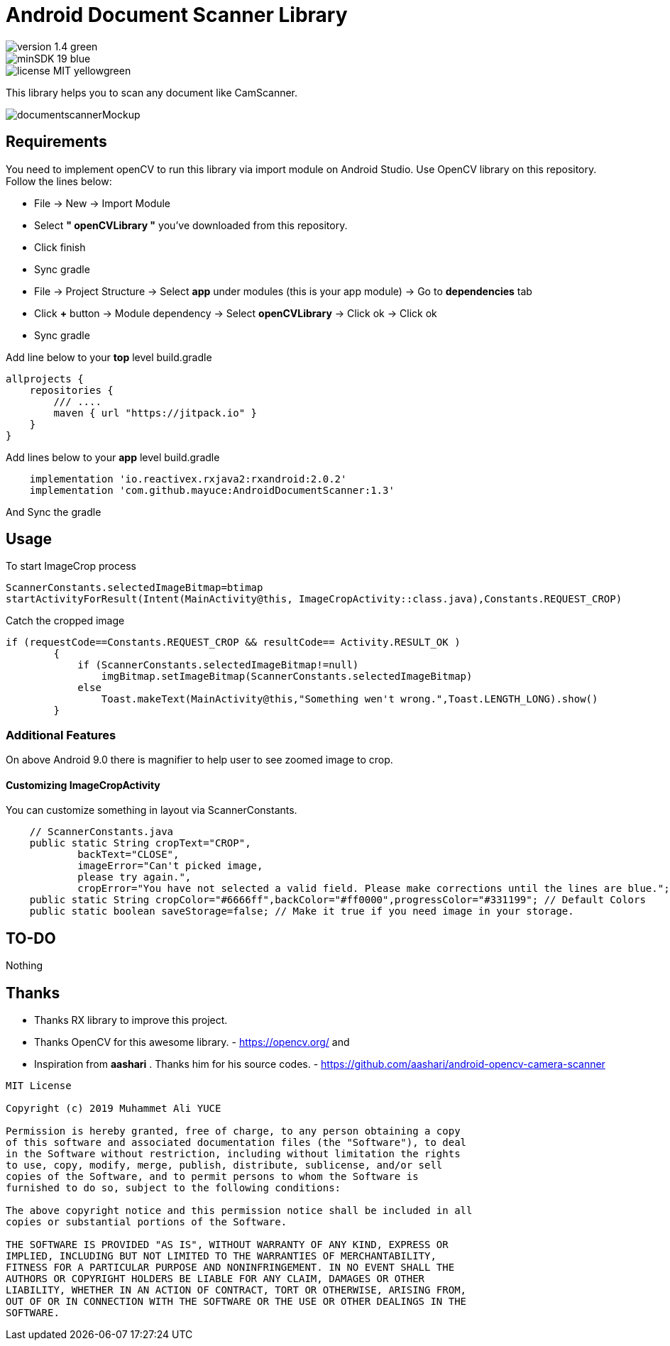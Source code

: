 # Android Document Scanner Library

image::https://img.shields.io/badge/version-1.4-green.svg[]
image::https://img.shields.io/badge/minSDK-19-blue.svg[]
image::https://img.shields.io/badge/license-MIT-yellowgreen.svg[]

This library helps you to scan any document like CamScanner.

image::documentscannerMockup.png[]

## Requirements

You need to implement openCV to run this library via import module on Android Studio. Use OpenCV library on this repository.
Follow the lines below:

* File -> New -> Import Module
* Select *" openCVLibrary "* you've downloaded from this repository.
* Click finish
* Sync gradle
* File -> Project Structure -> Select *app* under modules (this is your app module) -> Go to *dependencies* tab
* Click *+* button -> Module dependency -> Select *openCVLibrary* -> Click ok -> Click ok
* Sync gradle

Add line below to your *top* level build.gradle

[source,bourne]
----
allprojects {
    repositories {
        /// ....
        maven { url "https://jitpack.io" }
    }
}
----

Add lines below to your *app* level build.gradle

[source,bourne]
----
    implementation 'io.reactivex.rxjava2:rxandroid:2.0.2'
    implementation 'com.github.mayuce:AndroidDocumentScanner:1.3'
----

And Sync the gradle

## Usage

To start ImageCrop process 

[source,java]
----
ScannerConstants.selectedImageBitmap=btimap
startActivityForResult(Intent(MainActivity@this, ImageCropActivity::class.java),Constants.REQUEST_CROP)
----

Catch the cropped image

[source,java]
----
if (requestCode==Constants.REQUEST_CROP && resultCode== Activity.RESULT_OK )
        {
            if (ScannerConstants.selectedImageBitmap!=null)
                imgBitmap.setImageBitmap(ScannerConstants.selectedImageBitmap)
            else
                Toast.makeText(MainActivity@this,"Something wen't wrong.",Toast.LENGTH_LONG).show()
        }
----

### Additional Features

On above Android 9.0 there is magnifier to help user to see zoomed image to crop.

#### Customizing ImageCropActivity

You can customize something in layout via ScannerConstants.

[source,java]
----
    // ScannerConstants.java
    public static String cropText="CROP",
            backText="CLOSE",
            imageError="Can't picked image,
            please try again.",
            cropError="You have not selected a valid field. Please make corrections until the lines are blue.";
    public static String cropColor="#6666ff",backColor="#ff0000",progressColor="#331199"; // Default Colors 
    public static boolean saveStorage=false; // Make it true if you need image in your storage. 
----
## TO-DO

Nothing

## Thanks

* Thanks RX library to improve this project.
* Thanks OpenCV for this awesome library. - https://opencv.org/
and
* Inspiration from *aashari* . Thanks him for his source codes. - https://github.com/aashari/android-opencv-camera-scanner

[source,bourne]
----
MIT License

Copyright (c) 2019 Muhammet Ali YUCE

Permission is hereby granted, free of charge, to any person obtaining a copy
of this software and associated documentation files (the "Software"), to deal
in the Software without restriction, including without limitation the rights
to use, copy, modify, merge, publish, distribute, sublicense, and/or sell
copies of the Software, and to permit persons to whom the Software is
furnished to do so, subject to the following conditions:

The above copyright notice and this permission notice shall be included in all
copies or substantial portions of the Software.

THE SOFTWARE IS PROVIDED "AS IS", WITHOUT WARRANTY OF ANY KIND, EXPRESS OR
IMPLIED, INCLUDING BUT NOT LIMITED TO THE WARRANTIES OF MERCHANTABILITY,
FITNESS FOR A PARTICULAR PURPOSE AND NONINFRINGEMENT. IN NO EVENT SHALL THE
AUTHORS OR COPYRIGHT HOLDERS BE LIABLE FOR ANY CLAIM, DAMAGES OR OTHER
LIABILITY, WHETHER IN AN ACTION OF CONTRACT, TORT OR OTHERWISE, ARISING FROM,
OUT OF OR IN CONNECTION WITH THE SOFTWARE OR THE USE OR OTHER DEALINGS IN THE
SOFTWARE.
----
